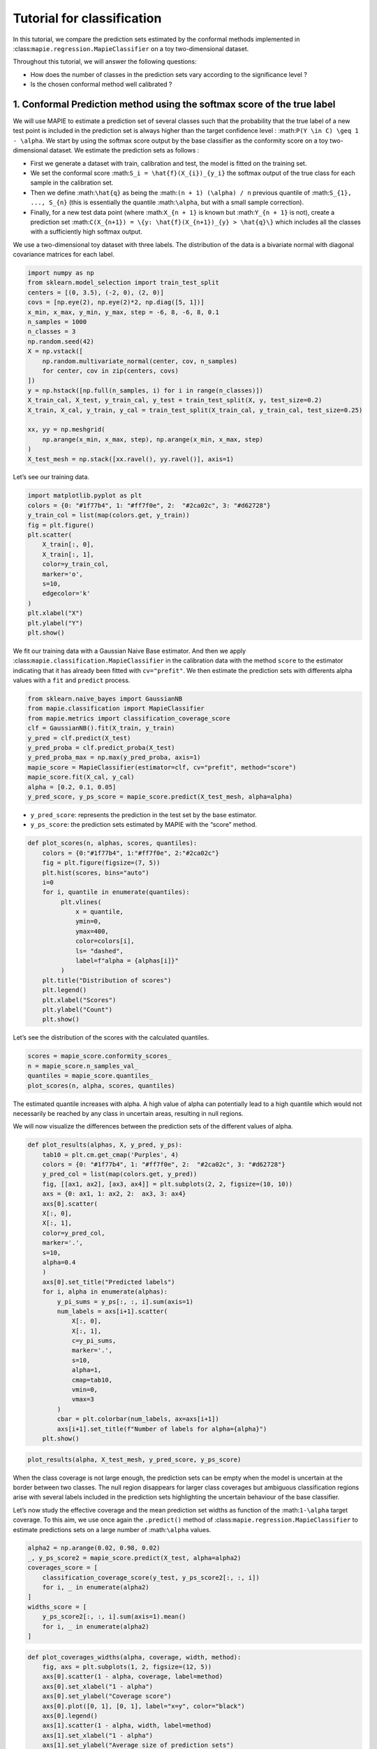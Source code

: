 Tutorial for classification
===========================

In this tutorial, we compare the prediction sets estimated by the
conformal methods implemented in
:class:``mapie.regression.MapieClassifier`` on a toy two-dimensional
dataset.

Throughout this tutorial, we will answer the following questions:

-  How does the number of classes in the prediction sets vary according
   to the significance level ?

-  Is the chosen conformal method well calibrated ?

1. Conformal Prediction method using the softmax score of the true label
------------------------------------------------------------------------

We will use MAPIE to estimate a prediction set of several classes such
that the probability that the true label of a new test point is included
in the prediction set is always higher than the target confidence level
: :math:``P(Y \in C) \geq 1 - \alpha``. We start by using the softmax
score output by the base classifier as the conformity score on a toy
two-dimensional dataset. We estimate the prediction sets as follows :

-  First we generate a dataset with train, calibration and test, the
   model is fitted on the training set.
-  We set the conformal score :math:``S_i = \hat{f}(X_{i})_{y_i}`` the
   softmax output of the true class for each sample in the calibration
   set.
-  Then we define :math:``\hat{q}`` as being the
   :math:``(n + 1) (\alpha) / n`` previous quantile of
   :math:``S_{1}, ..., S_{n}`` (this is essentially the quantile
   :math:``\alpha``, but with a small sample correction).
-  Finally, for a new test data point (where :math:``X_{n + 1}`` is
   known but :math:``Y_{n + 1}`` is not), create a prediction set
   :math:``C(X_{n+1}) = \{y: \hat{f}(X_{n+1})_{y} > \hat{q}\}`` which
   includes all the classes with a sufficiently high softmax output.

We use a two-dimensional toy dataset with three labels. The distribution
of the data is a bivariate normal with diagonal covariance matrices for
each label.

.. code-block:: python

    import numpy as np
    from sklearn.model_selection import train_test_split
    centers = [(0, 3.5), (-2, 0), (2, 0)]
    covs = [np.eye(2), np.eye(2)*2, np.diag([5, 1])]
    x_min, x_max, y_min, y_max, step = -6, 8, -6, 8, 0.1
    n_samples = 1000
    n_classes = 3
    np.random.seed(42)
    X = np.vstack([
        np.random.multivariate_normal(center, cov, n_samples)
        for center, cov in zip(centers, covs)
    ])
    y = np.hstack([np.full(n_samples, i) for i in range(n_classes)])
    X_train_cal, X_test, y_train_cal, y_test = train_test_split(X, y, test_size=0.2)
    X_train, X_cal, y_train, y_cal = train_test_split(X_train_cal, y_train_cal, test_size=0.25)
    
    xx, yy = np.meshgrid(
        np.arange(x_min, x_max, step), np.arange(x_min, x_max, step)
    )
    X_test_mesh = np.stack([xx.ravel(), yy.ravel()], axis=1)

Let’s see our training data.

.. code-block:: python

    import matplotlib.pyplot as plt
    colors = {0: "#1f77b4", 1: "#ff7f0e", 2:  "#2ca02c", 3: "#d62728"}
    y_train_col = list(map(colors.get, y_train))
    fig = plt.figure()
    plt.scatter(
        X_train[:, 0],
        X_train[:, 1],
        color=y_train_col,
        marker='o',
        s=10,
        edgecolor='k'
    )
    plt.xlabel("X")
    plt.ylabel("Y")
    plt.show()



.. image:: tutorial_classification_files/tutorial_classification_6_0.png


We fit our training data with a Gaussian Naive Base estimator. And then
we apply :class:``mapie.classification.MapieClassifier`` in the
calibration data with the method ``score`` to the estimator indicating
that it has already been fitted with ``cv="prefit"``. We then estimate
the prediction sets with differents alpha values with a ``fit`` and
``predict`` process.

.. code-block:: python

    from sklearn.naive_bayes import GaussianNB
    from mapie.classification import MapieClassifier
    from mapie.metrics import classification_coverage_score
    clf = GaussianNB().fit(X_train, y_train)
    y_pred = clf.predict(X_test)
    y_pred_proba = clf.predict_proba(X_test)
    y_pred_proba_max = np.max(y_pred_proba, axis=1)
    mapie_score = MapieClassifier(estimator=clf, cv="prefit", method="score")
    mapie_score.fit(X_cal, y_cal)
    alpha = [0.2, 0.1, 0.05]
    y_pred_score, y_ps_score = mapie_score.predict(X_test_mesh, alpha=alpha)

-  ``y_pred_score``: represents the prediction in the test set by the
   base estimator.
-  ``y_ps_score``: the prediction sets estimated by MAPIE with the
   “score” method.

.. code-block:: python

    def plot_scores(n, alphas, scores, quantiles):
        colors = {0:"#1f77b4", 1:"#ff7f0e", 2:"#2ca02c"}
        fig = plt.figure(figsize=(7, 5))
        plt.hist(scores, bins="auto")
        i=0
        for i, quantile in enumerate(quantiles):
             plt.vlines(
                 x = quantile,
                 ymin=0,
                 ymax=400,
                 color=colors[i],
                 ls= "dashed",
                 label=f"alpha = {alphas[i]}"
             )
        plt.title("Distribution of scores")
        plt.legend()
        plt.xlabel("Scores")
        plt.ylabel("Count")
        plt.show()

Let’s see the distribution of the scores with the calculated quantiles.

.. code-block:: python

    scores = mapie_score.conformity_scores_
    n = mapie_score.n_samples_val_
    quantiles = mapie_score.quantiles_
    plot_scores(n, alpha, scores, quantiles)



.. image:: tutorial_classification_files/tutorial_classification_12_0.png


The estimated quantile increases with alpha. A high value of alpha can
potentially lead to a high quantile which would not necessarily be
reached by any class in uncertain areas, resulting in null regions.

We will now visualize the differences between the prediction sets of the
different values of alpha.

.. code-block:: python

    def plot_results(alphas, X, y_pred, y_ps):
        tab10 = plt.cm.get_cmap('Purples', 4)
        colors = {0: "#1f77b4", 1: "#ff7f0e", 2:  "#2ca02c", 3: "#d62728"}
        y_pred_col = list(map(colors.get, y_pred))
        fig, [[ax1, ax2], [ax3, ax4]] = plt.subplots(2, 2, figsize=(10, 10))
        axs = {0: ax1, 1: ax2, 2:  ax3, 3: ax4}
        axs[0].scatter(
        X[:, 0],
        X[:, 1],
        color=y_pred_col,
        marker='.',
        s=10,
        alpha=0.4
        )
        axs[0].set_title("Predicted labels")
        for i, alpha in enumerate(alphas):
            y_pi_sums = y_ps[:, :, i].sum(axis=1)
            num_labels = axs[i+1].scatter(
                X[:, 0],
                X[:, 1],
                c=y_pi_sums,
                marker='.',
                s=10,
                alpha=1,
                cmap=tab10,
                vmin=0,
                vmax=3
            )
            cbar = plt.colorbar(num_labels, ax=axs[i+1])
            axs[i+1].set_title(f"Number of labels for alpha={alpha}")
        plt.show()

.. code-block:: python

    plot_results(alpha, X_test_mesh, y_pred_score, y_ps_score)



.. image:: tutorial_classification_files/tutorial_classification_15_0.png


When the class coverage is not large enough, the prediction sets can be
empty when the model is uncertain at the border between two classes. The
null region disappears for larger class coverages but ambiguous
classification regions arise with several labels included in the
prediction sets highlighting the uncertain behaviour of the base
classifier.

Let’s now study the effective coverage and the mean prediction set
widths as function of the :math:``1-\alpha`` target coverage. To this
aim, we use once again the ``.predict()`` method of
:class:``mapie.regression.MapieClassifier`` to estimate predictions sets
on a large number of :math:``\alpha`` values.

.. code-block:: python

    alpha2 = np.arange(0.02, 0.98, 0.02)
    _, y_ps_score2 = mapie_score.predict(X_test, alpha=alpha2)
    coverages_score = [
        classification_coverage_score(y_test, y_ps_score2[:, :, i])
        for i, _ in enumerate(alpha2)
    ]
    widths_score = [
        y_ps_score2[:, :, i].sum(axis=1).mean()
        for i, _ in enumerate(alpha2)
    ]

.. code-block:: python

    def plot_coverages_widths(alpha, coverage, width, method):
        fig, axs = plt.subplots(1, 2, figsize=(12, 5))
        axs[0].scatter(1 - alpha, coverage, label=method)
        axs[0].set_xlabel("1 - alpha")
        axs[0].set_ylabel("Coverage score")
        axs[0].plot([0, 1], [0, 1], label="x=y", color="black")
        axs[0].legend()
        axs[1].scatter(1 - alpha, width, label=method)
        axs[1].set_xlabel("1 - alpha")
        axs[1].set_ylabel("Average size of prediction sets")
        axs[1].legend()
        plt.show()

.. code-block:: python

    plot_coverages_widths(alpha2, coverages_score, widths_score, "Score")



.. image:: tutorial_classification_files/tutorial_classification_20_0.png


2. Conformal Prediction method using the cumulative softmax score
-----------------------------------------------------------------

We saw in the previous section that the “score” method is well
calibrated by providing accurate coverage levels. However, it tends to
give null prediction sets for uncertain regions, especially when the
:math:``\alpha`` value is high.
:class:``mapie.classification.MapieClassifier`` includes another method,
called Adaptive Prediction Set (APS), whose conformity score is the
cumulated score of the softmax output until the true label is reached
(see the theoretical description for more details). We will see in this
Section that this method no longer estimates null prediction sets but by
giving slightly bigger prediction sets.

Let’s visualize the prediction sets obtained with the APS method on the
test set after fitting MAPIE on the calibration set.

.. code-block:: python

    y_pred_proba_max = np.max(y_pred_proba, axis=1)
    mapie_aps = MapieClassifier(estimator=clf, cv="prefit", method="cumulated_score")
    mapie_aps.fit(X_cal, y_cal)
    alpha = [0.2, 0.1, 0.05]
    y_pred_aps, y_ps_aps = mapie_aps.predict(X_test_mesh, alpha=alpha, include_last_label=True)

.. code-block:: python

    plot_results(alpha, X_test_mesh, y_pred_aps, y_ps_aps)



.. image:: tutorial_classification_files/tutorial_classification_25_0.png


One can notice that the uncertain regions are emphasized by wider
boundaries, but without null prediction sets.

.. code-block:: python

    _, y_ps_aps2 = mapie_aps.predict(X_test, alpha=alpha2, include_last_label="randomized")
    coverages_aps = [
        classification_coverage_score(y_test, y_ps_aps2[:, :, i])
        for i, _ in enumerate(alpha2)
    ]
    widths_aps = [
        y_ps_aps2[:, :, i].sum(axis=1).mean()
        for i, _ in enumerate(alpha2)
    ]

.. code-block:: python

    plot_coverages_widths(alpha2, coverages_aps, widths_aps, "Score")



.. image:: tutorial_classification_files/tutorial_classification_28_0.png


